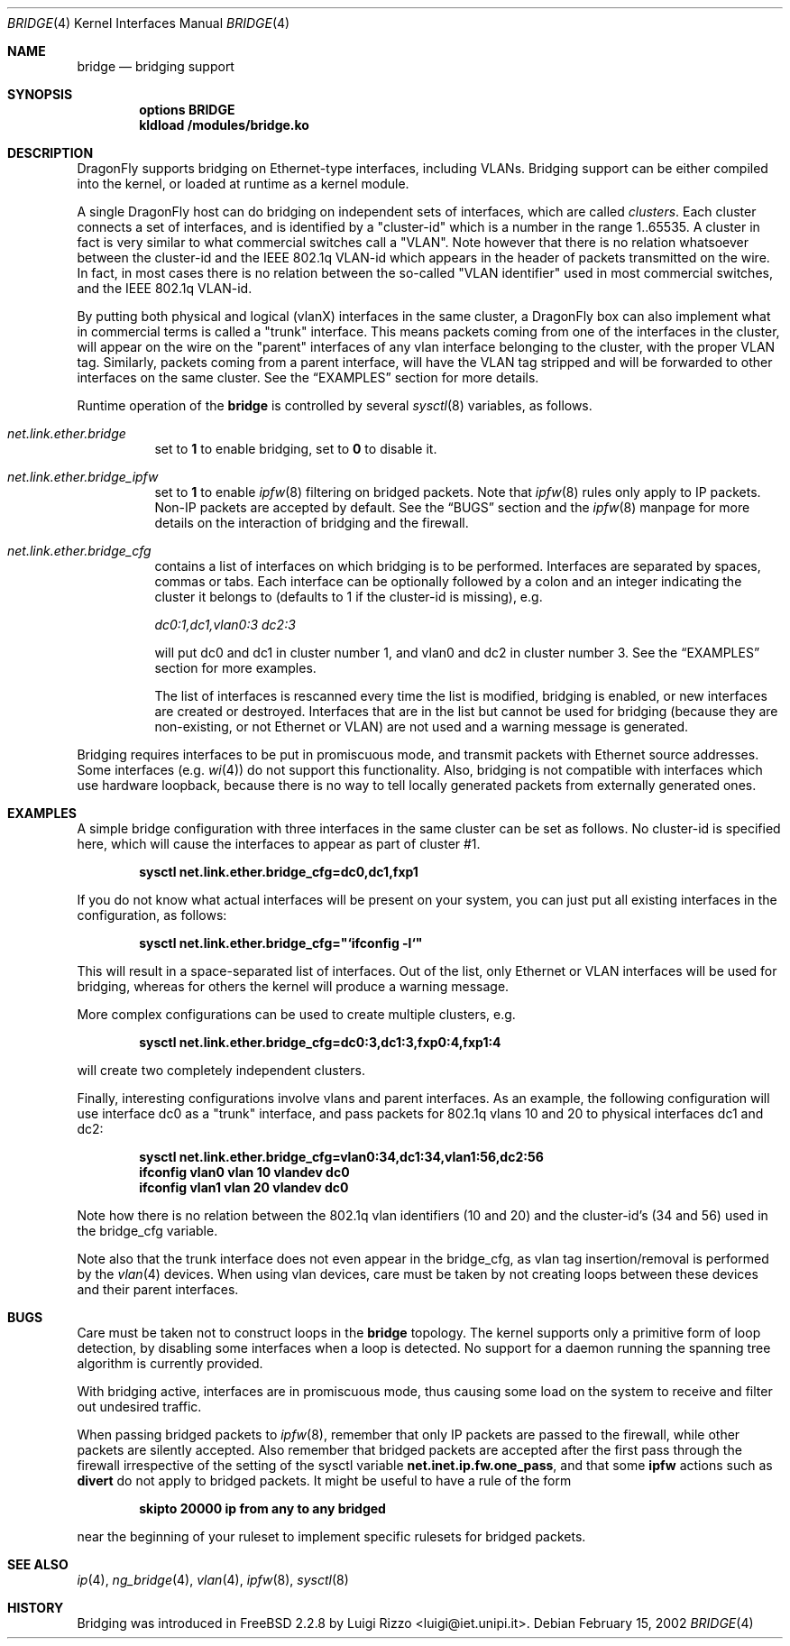 .\"
.\" $FreeBSD: src/share/man/man4/bridge.4,v 1.6.2.11 2002/02/18 02:00:21 luigi Exp $
.\" $DragonFly: src/share/man/man4/bridge.4,v 1.4 2005/08/01 01:49:17 swildner Exp $
.\"
.Dd February 15, 2002
.Dt BRIDGE 4
.Os
.Sh NAME
.Nm bridge
.Nd bridging support
.Sh SYNOPSIS
.Cd "options BRIDGE"
.Cd kldload /modules/bridge.ko
.Sh DESCRIPTION
.Dx
supports bridging on Ethernet-type interfaces, including VLANs.
Bridging support can be either compiled into the kernel, or loaded
at runtime as a kernel module.
.Pp
A single
.Dx
host can do bridging on independent sets of interfaces,
which are called
.Ar clusters .
Each cluster connects a set of interfaces, and is
identified by a "cluster-id" which is a number in the range 1..65535.
A cluster in fact is very similar to what commercial switches call
a "VLAN". Note however that there is no relation whatsoever
between the cluster-id and the IEEE 802.1q VLAN-id which appears
in the header of packets transmitted on the wire.
In fact, in most cases there is no relation between the
so-called "VLAN identifier" used in most commercial switches, and
the IEEE 802.1q VLAN-id.
.Pp
By putting both physical and logical (vlanX) interfaces
in the same cluster, a
.Dx
box can also implement what in
commercial terms is called a "trunk" interface. This means packets
coming from one of the interfaces in the cluster,
will appear
on the wire on the "parent" interfaces of any vlan
interface belonging to the cluster, with the
proper VLAN tag. Similarly, packets coming from a
parent interface, will have the VLAN tag stripped and
will be forwarded to other interfaces on the same cluster.
See the
.Sx EXAMPLES
section for more details.
.Pp
Runtime operation of the
.Nm
is controlled by several
.Xr sysctl 8
variables, as follows.
.Pp
.Bl -tag -width indent
.It Va net.link.ether.bridge
set to
.Li 1
to enable bridging, set to
.Li 0
to disable it.
.Pp
.It Va net.link.ether.bridge_ipfw
set to
.Li 1
to enable
.Xr ipfw 8
filtering on bridged packets.
Note that
.Xr ipfw 8
rules only apply
to IP packets.
Non-IP packets are accepted by default.
See the
.Sx BUGS
section and the
.Xr ipfw 8
manpage for more details on the interaction of bridging
and the firewall.
.Pp
.It Va net.link.ether.bridge_cfg
contains a list of interfaces on which bridging is to be performed.
Interfaces are separated by spaces, commas or tabs. Each interface
can be optionally followed by a colon and an integer indicating the
cluster it belongs to (defaults to 1 if the cluster-id is missing), e.g.
.Pp
.Ar dc0:1,dc1,vlan0:3 dc2:3
.Pp
will put dc0 and dc1 in cluster number 1, and vlan0 and dc2 in cluster
number 3.
See the
.Sx EXAMPLES
section for more examples.
.Pp
The list of interfaces is rescanned every time the list is
modified, bridging is enabled, or new interfaces are created or
destroyed. Interfaces that are in the list but cannot be used
for bridging (because they are non-existing, or not Ethernet or VLAN)
are not used and a warning message is generated.
.Pp
.El
.Pp
Bridging requires interfaces to be put in promiscuous mode,
and transmit packets with Ethernet source addresses.
Some interfaces (e.g.
.Xr wi 4 )
do not support this functionality.
Also, bridging is not compatible with interfaces which
use hardware loopback, because there is no way to tell locally
generated packets from externally generated ones.
.Pp
.Sh EXAMPLES
A simple bridge configuration with three interfaces in the same
cluster can be set as follows. No cluster-id is specified here, which
will cause the interfaces to appear as part of cluster #1.
.Pp
.Dl sysctl net.link.ether.bridge_cfg=dc0,dc1,fxp1
.Pp
If you do not know what actual interfaces will be present on
your system, you can just put all existing interfaces in the
configuration, as follows:
.Pp
.Dl sysctl net.link.ether.bridge_cfg="`ifconfig -l`"
.Pp
This will result in a space-separated list of interfaces.
Out of the list, only Ethernet or VLAN interfaces will be
used for bridging, whereas for others the kernel will produce
a warning message.
.Pp
More complex configurations can be used to create multiple
clusters, e.g.
.Pp
.Dl sysctl net.link.ether.bridge_cfg=dc0:3,dc1:3,fxp0:4,fxp1:4
.Pp
will create two completely independent clusters.
.Pp
Finally, interesting configurations involve vlans and parent interfaces.
As an example, the following configuration will use interface dc0
as a "trunk" interface, and pass packets
for 802.1q vlans 10 and 20 to physical interfaces dc1 and dc2:
.Pp
.Dl sysctl net.link.ether.bridge_cfg=vlan0:34,dc1:34,vlan1:56,dc2:56
.Dl ifconfig vlan0 vlan 10 vlandev dc0
.Dl ifconfig vlan1 vlan 20 vlandev dc0
.Pp
Note how there is no relation between the 802.1q vlan identifiers
(10 and 20) and the cluster-id's (34 and 56) used in
the bridge_cfg variable.
.Pp
Note also that the trunk interface
does not even appear in the bridge_cfg, as vlan tag insertion/removal
is performed by the
.Xr vlan 4
devices.
When using vlan devices, care must be taken by not creating loops
between these devices and their parent interfaces.
.Pp
.Sh BUGS
Care must be taken not to construct loops in the
.Nm
topology.
The kernel supports only a primitive form of loop detection, by disabling
some interfaces when a loop is detected.
No support for a daemon running the
spanning tree algorithm is currently provided.
.Pp
With bridging active, interfaces are in promiscuous mode,
thus causing some load on the system to receive and filter
out undesired traffic.
.Pp
When passing bridged packets to
.Xr ipfw 8 ,
remember that only IP packets are passed to the firewall, while
other packets are silently accepted.
Also remember that bridged packets are accepted after the
first pass through the firewall irrespective of the setting
of the sysctl variable
.Nm net.inet.ip.fw.one_pass ,
and that some
.Nm ipfw
actions such as
.Nm divert
do not apply to bridged packets.
It might be useful to have a rule of the form
.Pp
.Dl skipto 20000 ip from any to any bridged
.Pp
near the beginning of your ruleset to implement specific rulesets
for bridged packets.
.Sh SEE ALSO
.Xr ip 4 ,
.Xr ng_bridge 4 ,
.Xr vlan 4 ,
.Xr ipfw 8 ,
.Xr sysctl 8
.Sh HISTORY
Bridging was introduced in
.Fx 2.2.8
by
.An Luigi Rizzo Aq luigi@iet.unipi.it .
